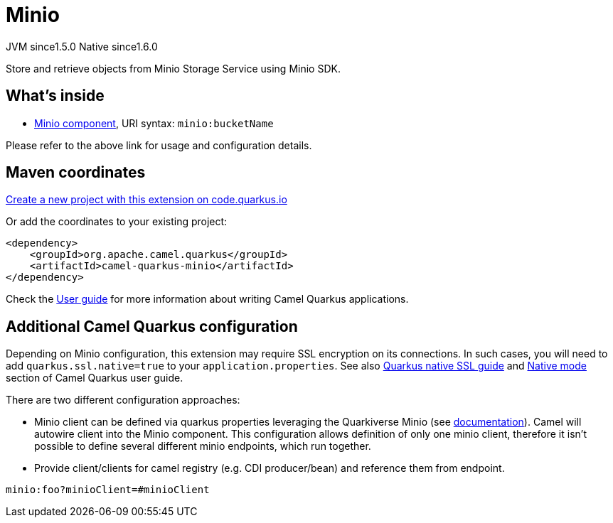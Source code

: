 // Do not edit directly!
// This file was generated by camel-quarkus-maven-plugin:update-extension-doc-page
= Minio
:linkattrs:
:cq-artifact-id: camel-quarkus-minio
:cq-native-supported: true
:cq-status: Stable
:cq-status-deprecation: Stable
:cq-description: Store and retrieve objects from Minio Storage Service using Minio SDK.
:cq-deprecated: false
:cq-jvm-since: 1.5.0
:cq-native-since: 1.6.0

[.badges]
[.badge-key]##JVM since##[.badge-supported]##1.5.0## [.badge-key]##Native since##[.badge-supported]##1.6.0##

Store and retrieve objects from Minio Storage Service using Minio SDK.

== What's inside

* xref:{cq-camel-components}::minio-component.adoc[Minio component], URI syntax: `minio:bucketName`

Please refer to the above link for usage and configuration details.

== Maven coordinates

https://code.quarkus.io/?extension-search=camel-quarkus-minio[Create a new project with this extension on code.quarkus.io, window="_blank"]

Or add the coordinates to your existing project:

[source,xml]
----
<dependency>
    <groupId>org.apache.camel.quarkus</groupId>
    <artifactId>camel-quarkus-minio</artifactId>
</dependency>
----

Check the xref:user-guide/index.adoc[User guide] for more information about writing Camel Quarkus applications.

== Additional Camel Quarkus configuration

Depending on Minio configuration, this extension may require SSL encryption on its connections. In such cases, you will need
to add `quarkus.ssl.native=true` to your `application.properties`.
See also https://quarkus.io/guides/native-and-ssl[Quarkus native SSL guide] and xref:user-guide/native-mode.adoc[Native mode]
section of Camel Quarkus user guide.

There are two different configuration approaches:

* Minio client can be defined via quarkus properties leveraging the Quarkiverse Minio (see http://github.com/quarkiverse/quarkiverse-minio#configuration-reference[documentation]).
Camel will autowire client into the Minio component.
This configuration allows definition of only one minio client, therefore it isn't possible to define several different minio endpoints, which run together.

* Provide client/clients for camel registry (e.g. CDI producer/bean) and reference them from endpoint.
[source,properties]
----
minio:foo?minioClient=#minioClient
----

